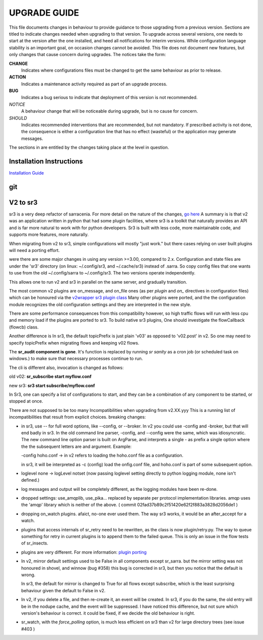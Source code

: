 
---------------
 UPGRADE GUIDE
---------------

This file documents changes in behaviour to provide guidance to those upgrading 
from a previous version. Sections are titled to indicate changes needed when
upgrading to that version. To upgrade across several versions, one needs to start
at the version after the one installed, and heed all notifications for interim
versions. While configuration language stability is an important 
goal, on occasion changes cannot be avoided. This file does not document new 
features, but only changes that cause concern during upgrades. The notices 
take the form:

**CHANGE**
   Indicates where configurations files must be changed to get the same behaviour as prior to release.

**ACTION** 
   Indicates a maintenance activity required as part of an upgrade process.

**BUG**
   Indicates a bug serious to indicate that deployment of this version is not recommended.

*NOTICE*
   A behaviour change that will be noticeable during upgrade, but is no cause for concern.

*SHOULD*
   Indicates recommended interventions that are recommended, but not mandatory. If prescribed activity is not done,
   the consequence is either a configuration line that has no effect (wasteful) or the application
   may generate messages.  
   
The sections in are entitled by the changes taking place at the level in question.

Installation Instructions
-------------------------

`Installation Guide <../Tutorials/Install.rst>`_

git
---


V2 to sr3
---------

sr3 is a very deep refactor of sarracenia. For more detail on the nature
of the changes, `go here <../Contribution/v03.html>`_ A summary is
is that v2 was an application written in python that had some plugin facilities,
where sr3 is a toolkit that naturally provides an API and is far more
natural to work with for python developers. Sr3 is built with less code, more maintainable
code, and supports more features, more naturally.

When migrating from v2 to sr3, simple configurations will mostly "just work."
but there cases relying on user built plugins will need a porting effort.

were there are some major changes in using any version >=3.00, compared to 2.x.
Configuration and state files are under the 'sr3' directory (on linux: ~/.config/sr3, and ~/.cache/sr3) 
instead of .sarra. So copy config files that one wants to use from the old ~/.config/sarra to 
~/.config/sr3. The two versions operate independently.

This allows one to run v2 and sr3 in parallel on the same server, and gradually transition.

The most common v2 plugins are on_message, and on_file ones (as per *plugin* and *on\_* 
directives in configuration files) which can be honoured via the 
`v2wrapper sr3 plugin class <../Reference/flowcb.html#module-sarracenia.flowcb.v2wrapper>`_
Many other plugins were ported, and the the configuration module recognizes the old
configuration settings and they are interpreted in the new style.

There are some performance consequences from this compatibility however, so high traffic
flows will run with less cpu and memory load if the plugins are ported to sr3.
To build native sr3 plugins, One should investigate the flowCallback (flowcb) class. 

Another difference is In sr3, the default topicPrefix is just plain 'v03' as opposed to 'v02.post' in v2.
So one may need to specify topicPrefix when migrating flows and keeping v02 flows.

The **sr_audit component is gone**.  It's function is replaced by running *sr sanity* as a cron
job (or scheduled task on windows.) to make sure that necessary processes continue to run.

The cli is different also, invocation is changed as follows:

old v02:   **sr_subscribe start myflow.conf**

new sr3:   **sr3 start subscribe/myflow.conf**

In Sr3, one can specify a list of configurations to start, and they can be a combination of
any component to be started, or stopped at once.

There are not supposed to be too many Incompatibilities when upgrading from v2.XX.yyy
This is a running list of incompatibilities that result from explicit
choices.  breaking changes:

* in sr3, use -- for full word options, like --config, or --broker.  In v2 you could use -config and -broker,
  but that will end badly in sr3. In the old command line parser, -config, and --config were the same, which
  was idiosyncratic.  The new command line option parser is built on ArgParse, and interprets a single - 
  as prefix a single option where the the subsequent letters are and argument. Example:

  -config hoho.conf  -> in v2 refers to loading the hoho.conf file as a configuration.

  in sr3, it will be interpreted as -c (config) load the onfig.conf file, and hoho.conf is part of some subsequent option.

* loglevel none -> logLevel notset (now passing loglevel setting directly to python logging module, none isn't defined.)

* log messages and output will be completely different, as the logging modules have been re-done.

* dropped settings: use_amqplib, use_pika... replaced by separate per protocol implementation libraries. amqp uses the 'amqp' library which is neither of the above. ( commit 02fad37b89c2f51420e62f2f883a3828d2056de1 )

* dropping on_watch plugins. afaict, no-one ever used them.  The way sr3 works, it would be an after_accept for a watch.

* plugins that access internals of sr_retry need to be rewritten, as the class is now plugin/retry.py.
  The way to queue something for retry in current plugins is to append them to the failed queue.
  This is only an issue in the flow tests of sr_insects.

* plugins are very different. For more information: `plugin porting <v2ToSr3.html>`_

* In v2, mirror default settings used to be False in all components except sr_sarra.
  but the mirror setting was not honoured in shovel, and winnow (bug #358)
  this bug is corrected in sr3, but then you notice that the default is wrong.

  In sr3, the default for mirror is changed to True for all flows except subscribe, 
  which is the least surprising behaviour given the default to False in v2.

* In v2, if you delete a file, and then re-create it, an event will be created.
  In sr3, if you do the same, the old entry will be in the nodupe cache, and the event will be suppressed.
  I have noticed this difference, but not sure which version's behaviour is correct.
  it could be fixed, if we decide the old behaviour is right.

* sr_watch, with the *force_polling* option, is much less efficient on sr3 than v2 
  for large directory trees (see issue #403 )


